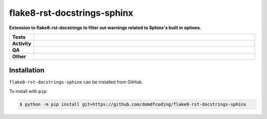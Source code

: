 #############################
flake8-rst-docstrings-sphinx
#############################

.. start short_desc

**Extension to flake8-rst-docstrings to filter out warnings related to Sphinx's built in options.**

.. end short_desc


.. start shields

.. list-table::
	:stub-columns: 1
	:widths: 10 90

	* - Tests
	  - |actions_linux| |actions_windows| |actions_macos|
	* - Activity
	  - |commits-latest| |commits-since| |maintained|
	* - QA
	  - |codefactor| |actions_flake8| |actions_mypy|
	* - Other
	  - |license| |language| |requires|

.. |actions_linux| image:: https://github.com/domdfcoding/flake8-rst-docstrings-sphinx/workflows/Linux/badge.svg
	:target: https://github.com/domdfcoding/flake8-rst-docstrings-sphinx/actions?query=workflow%3A%22Linux%22
	:alt: Linux Test Status

.. |actions_windows| image:: https://github.com/domdfcoding/flake8-rst-docstrings-sphinx/workflows/Windows/badge.svg
	:target: https://github.com/domdfcoding/flake8-rst-docstrings-sphinx/actions?query=workflow%3A%22Windows%22
	:alt: Windows Test Status

.. |actions_macos| image:: https://github.com/domdfcoding/flake8-rst-docstrings-sphinx/workflows/macOS/badge.svg
	:target: https://github.com/domdfcoding/flake8-rst-docstrings-sphinx/actions?query=workflow%3A%22macOS%22
	:alt: macOS Test Status

.. |actions_flake8| image:: https://github.com/domdfcoding/flake8-rst-docstrings-sphinx/workflows/Flake8/badge.svg
	:target: https://github.com/domdfcoding/flake8-rst-docstrings-sphinx/actions?query=workflow%3A%22Flake8%22
	:alt: Flake8 Status

.. |actions_mypy| image:: https://github.com/domdfcoding/flake8-rst-docstrings-sphinx/workflows/mypy/badge.svg
	:target: https://github.com/domdfcoding/flake8-rst-docstrings-sphinx/actions?query=workflow%3A%22mypy%22
	:alt: mypy status

.. |requires| image:: https://dependency-dash.repo-helper.uk/github/domdfcoding/flake8-rst-docstrings-sphinx/badge.svg
	:target: https://dependency-dash.repo-helper.uk/github/domdfcoding/flake8-rst-docstrings-sphinx/
	:alt: Requirements Status

.. |codefactor| image:: https://img.shields.io/codefactor/grade/github/domdfcoding/flake8-rst-docstrings-sphinx?logo=codefactor
	:target: https://www.codefactor.io/repository/github/domdfcoding/flake8-rst-docstrings-sphinx
	:alt: CodeFactor Grade

.. |license| image:: https://img.shields.io/github/license/domdfcoding/flake8-rst-docstrings-sphinx
	:target: https://github.com/domdfcoding/flake8-rst-docstrings-sphinx/blob/master/LICENSE
	:alt: License

.. |language| image:: https://img.shields.io/github/languages/top/domdfcoding/flake8-rst-docstrings-sphinx
	:alt: GitHub top language

.. |commits-since| image:: https://img.shields.io/github/commits-since/domdfcoding/flake8-rst-docstrings-sphinx/v0.0.0
	:target: https://github.com/domdfcoding/flake8-rst-docstrings-sphinx/pulse
	:alt: GitHub commits since tagged version

.. |commits-latest| image:: https://img.shields.io/github/last-commit/domdfcoding/flake8-rst-docstrings-sphinx
	:target: https://github.com/domdfcoding/flake8-rst-docstrings-sphinx/commit/master
	:alt: GitHub last commit

.. |maintained| image:: https://img.shields.io/maintenance/yes/2024
	:alt: Maintenance

.. end shields

Installation
--------------

.. start installation

``flake8-rst-docstrings-sphinx`` can be installed from GitHub.

To install with ``pip``:

.. code-block:: bash

	$ python -m pip install git+https://github.com/domdfcoding/flake8-rst-docstrings-sphinx

.. end installation
